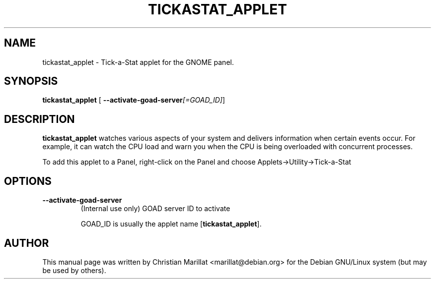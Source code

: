 .\" This manpage has been automatically generated by docbook2man 
.\" from a DocBook document.  This tool can be found at:
.\" <http://shell.ipoline.com/~elmert/comp/docbook2X/> 
.\" Please send any bug reports, improvements, comments, patches, 
.\" etc. to Steve Cheng <steve@ggi-project.org>.
.TH "TICKASTAT_APPLET" "1" "20 oktober 2001" "" ""
.SH NAME
tickastat_applet \- Tick-a-Stat applet for the GNOME panel.
.SH SYNOPSIS

\fBtickastat_applet\fR [ \fB--activate-goad-server\fI[=GOAD_ID]\fB\fR] 

.SH "DESCRIPTION"
.PP
\fBtickastat_applet\fR watches various aspects of your
system and delivers information when certain events occur. For
example, it can watch the CPU load and warn you when the CPU is being
overloaded with concurrent processes.
.PP
To add this applet to a Panel, right-click on the Panel and choose
Applets->Utility->Tick-a-Stat
.SH "OPTIONS"
.TP
\fB--activate-goad-server\fR
(Internal use only) GOAD server ID to activate

GOAD_ID is usually the applet name [\fBtickastat_applet\fR].
.SH "AUTHOR"
.PP
This manual page was written by Christian Marillat <marillat@debian.org> for
the Debian GNU/Linux system (but may be used by others).
